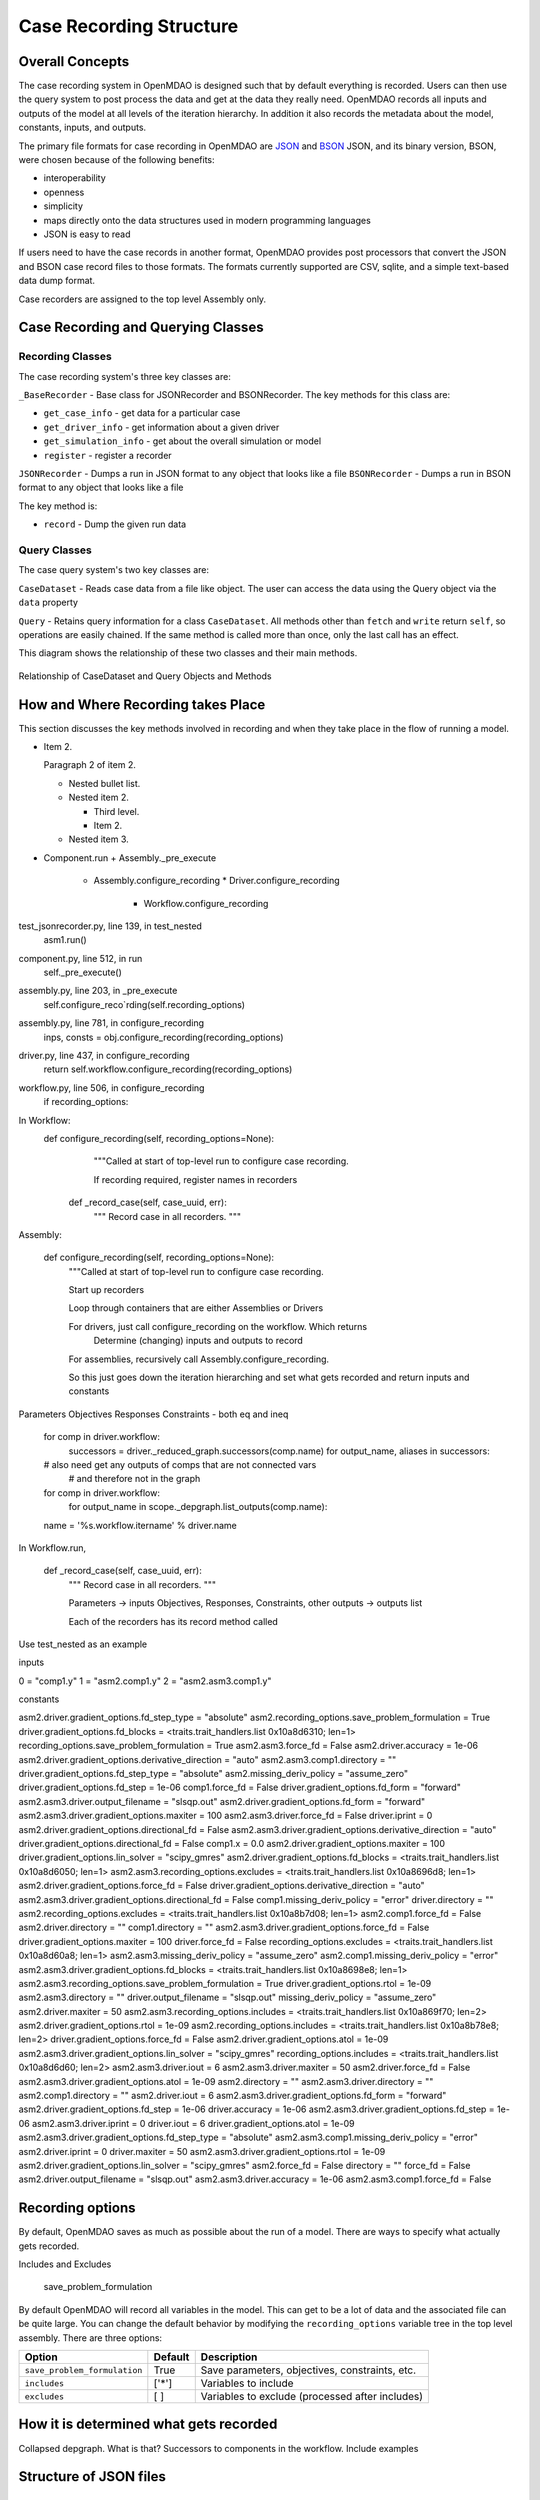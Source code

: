 
Case Recording Structure
-------------------------

Overall Concepts
++++++++++++++++

The case recording system in OpenMDAO is designed such that by default everything is recorded. Users can then use the query system to post process the data and get at the data they really need. OpenMDAO records all inputs and outputs of the model at all levels of the iteration hierarchy.  In addition it also records the metadata about the model, constants, inputs, and outputs.

The primary file formats for case recording in OpenMDAO are `JSON <http://en.wikipedia.org/wiki/JSON/>`_ and `BSON <http://en.wikipedia.org/wiki/BSON/>`_ JSON, and its binary version, BSON, were chosen because of the following benefits:

* interoperability
* openness
* simplicity
* maps directly onto the data structures used in modern programming languages
* JSON is easy to read

If users need to have the case records in another format, OpenMDAO provides post processors that convert the JSON and BSON case record files to those formats. The formats currently supported are CSV, sqlite, and a simple text-based data dump format.

Case recorders are assigned to the top level Assembly only.

Case Recording and Querying Classes
+++++++++++++++++++++++++++++++++++

Recording Classes
=================

The case recording system's three key classes are:

``_BaseRecorder`` - Base class for JSONRecorder and BSONRecorder. The key methods for this class are:

* ``get_case_info`` - get data for a particular case
* ``get_driver_info`` - get information about a given driver
* ``get_simulation_info`` - get about the overall simulation or model
* ``register`` - register a recorder

``JSONRecorder`` - Dumps a run in JSON format to any object that looks like a file
``BSONRecorder`` - Dumps a run in BSON format to any object that looks like a file

The key method is:

* ``record`` - Dump the given run data


Query Classes
=================

The case query system's two key classes are:

``CaseDataset`` - Reads case data from a file like object. The user can access the data using the Query object via the ``data`` property

``Query`` - Retains query information for a class ``CaseDataset``. All methods other than ``fetch`` and ``write`` return ``self``, so operations are easily chained. If the same method is called more than once, only the last call has an effect.

This diagram shows the relationship of these two classes and their main methods.

.. _`relationship of CaseDataset and Query Objects and Methods`:

.. figure:: CaseDatasetQuery.png
   :align: center
   :alt: Figure shows shows the relationship of the CaseDataset and Query classes, their main methods when used to post process case records

   Relationship of CaseDataset and Query Objects and Methods


How and Where Recording takes Place
+++++++++++++++++++++++++++++++++++

This section discusses the key methods involved in recording and when they take place in the flow of running a model.

- Item 2.

  Paragraph 2 of item 2.

  * Nested bullet list.
  * Nested item 2.

    - Third level.
    - Item 2.

  * Nested item 3.



* Component.run
  + Assembly._pre_execute
    - Assembly.configure_recording
      * Driver.configure_recording
        + Workflow.configure_recording

test_jsonrecorder.py,  line 139, in test_nested
  asm1.run()
component.py,  line 512, in run
  self._pre_execute()
assembly.py,  line 203, in _pre_execute
  self.configure_reco`rding(self.recording_options)
assembly.py,  line 781, in configure_recording
  inps, consts = obj.configure_recording(recording_options)
driver.py,  line 437, in configure_recording
  return self.workflow.configure_recording(recording_options)
workflow.py,  line 506, in configure_recording
  if recording_options:



In Workflow:
   def configure_recording(self, recording_options=None):
        """Called at start of top-level run to configure case recording.

        If recording required, register names in recorders
  
      def _record_case(self, case_uuid, err):
        """ Record case in all recorders. """

Assembly:

    def configure_recording(self, recording_options=None):
        """Called at start of top-level run to configure case recording.

        Start up recorders

        Loop through containers that are either Assemblies or Drivers

        For drivers, just call configure_recording on the workflow. Which returns 
        	Determine (changing) inputs and outputs to record

        For assemblies, recursively call Assembly.configure_recording. 

        So this just goes down the iteration hierarching and set what gets recorded and return inputs and constants

Parameters
Objectives
Responses
Constraints - both eq and ineq

        for comp in driver.workflow: 
            successors = driver._reduced_graph.successors(comp.name)
            for output_name, aliases in successors:

        # also need get any outputs of comps that are not connected vars 
		#   and therefore not in the graph

        for comp in driver.workflow: 
            for output_name in scope._depgraph.list_outputs(comp.name):

        name = '%s.workflow.itername' % driver.name

In Workflow.run, 

    def _record_case(self, case_uuid, err):
        """ Record case in all recorders. """

        Parameters -> inputs
        Objectives, Responses, Constraints, other outputs -> outputs list


        Each of the recorders has its record method called


Use test_nested as an example

inputs

0 = "comp1.y"
1 = "asm2.comp1.y"
2 = "asm2.asm3.comp1.y"

constants

asm2.driver.gradient_options.fd_step_type = "absolute"
asm2.recording_options.save_problem_formulation = True
driver.gradient_options.fd_blocks = <traits.trait_handlers.list 0x10a8d6310; len=1>
recording_options.save_problem_formulation = True
asm2.asm3.force_fd = False
asm2.driver.accuracy = 1e-06
asm2.driver.gradient_options.derivative_direction = "auto"
asm2.asm3.comp1.directory = ""
driver.gradient_options.fd_step_type = "absolute"
asm2.missing_deriv_policy = "assume_zero"
driver.gradient_options.fd_step = 1e-06
comp1.force_fd = False
driver.gradient_options.fd_form = "forward"
asm2.asm3.driver.output_filename = "slsqp.out"
asm2.driver.gradient_options.fd_form = "forward"
asm2.asm3.driver.gradient_options.maxiter = 100
asm2.asm3.driver.force_fd = False
driver.iprint = 0
asm2.driver.gradient_options.directional_fd = False
asm2.asm3.driver.gradient_options.derivative_direction = "auto"
driver.gradient_options.directional_fd = False
comp1.x = 0.0
asm2.driver.gradient_options.maxiter = 100
driver.gradient_options.lin_solver = "scipy_gmres"
asm2.driver.gradient_options.fd_blocks = <traits.trait_handlers.list 0x10a8d6050; len=1>
asm2.asm3.recording_options.excludes = <traits.trait_handlers.list 0x10a8696d8; len=1>
asm2.driver.gradient_options.force_fd = False
driver.gradient_options.derivative_direction = "auto"
asm2.asm3.driver.gradient_options.directional_fd = False
comp1.missing_deriv_policy = "error"
driver.directory = ""
asm2.recording_options.excludes = <traits.trait_handlers.list 0x10a8b7d08; len=1>
asm2.comp1.force_fd = False
asm2.driver.directory = ""
comp1.directory = ""
asm2.asm3.driver.gradient_options.force_fd = False
driver.gradient_options.maxiter = 100
driver.force_fd = False
recording_options.excludes = <traits.trait_handlers.list 0x10a8d60a8; len=1>
asm2.asm3.missing_deriv_policy = "assume_zero"
asm2.comp1.missing_deriv_policy = "error"
asm2.asm3.driver.gradient_options.fd_blocks = <traits.trait_handlers.list 0x10a8698e8; len=1>
asm2.asm3.recording_options.save_problem_formulation = True
driver.gradient_options.rtol = 1e-09
asm2.asm3.directory = ""
driver.output_filename = "slsqp.out"
missing_deriv_policy = "assume_zero"
asm2.driver.maxiter = 50
asm2.asm3.recording_options.includes = <traits.trait_handlers.list 0x10a869f70; len=2>
asm2.driver.gradient_options.rtol = 1e-09
asm2.recording_options.includes = <traits.trait_handlers.list 0x10a8b78e8; len=2>
driver.gradient_options.force_fd = False
asm2.driver.gradient_options.atol = 1e-09
asm2.asm3.driver.gradient_options.lin_solver = "scipy_gmres"
recording_options.includes = <traits.trait_handlers.list 0x10a8d6d60; len=2>
asm2.asm3.driver.iout = 6
asm2.asm3.driver.maxiter = 50
asm2.driver.force_fd = False
asm2.asm3.driver.gradient_options.atol = 1e-09
asm2.directory = ""
asm2.asm3.driver.directory = ""
asm2.comp1.directory = ""
asm2.driver.iout = 6
asm2.asm3.driver.gradient_options.fd_form = "forward"
asm2.driver.gradient_options.fd_step = 1e-06
driver.accuracy = 1e-06
asm2.asm3.driver.gradient_options.fd_step = 1e-06
asm2.asm3.driver.iprint = 0
driver.iout = 6
driver.gradient_options.atol = 1e-09
asm2.asm3.driver.gradient_options.fd_step_type = "absolute"
asm2.asm3.comp1.missing_deriv_policy = "error"
asm2.driver.iprint = 0
driver.maxiter = 50
asm2.asm3.driver.gradient_options.rtol = 1e-09
asm2.driver.gradient_options.lin_solver = "scipy_gmres"
asm2.force_fd = False
directory = ""
force_fd = False
asm2.driver.output_filename = "slsqp.out"
asm2.asm3.driver.accuracy = 1e-06
asm2.asm3.comp1.force_fd = False

Recording options
+++++++++++++++++

By default, OpenMDAO saves as much as possible about the run of a model. There are ways to specify what actually gets recorded. 

Includes and Excludes

  save_problem_formulation


By default OpenMDAO will record all variables in the model.  This can get to be a lot
of data and the associated file can be quite large.  You can change the default behavior
by modifying the ``recording_options`` variable tree in the top level assembly.  There
are three options:

============================  =======   ===============================================
Option                        Default   Description
============================  =======   ===============================================
``save_problem_formulation``  True      Save parameters, objectives, constraints, etc.
``includes``                  ['*']     Variables to include
``excludes``                  [ ]       Variables to exclude (processed after includes)
============================  =======   ===============================================



How it is determined what gets recorded
+++++++++++++++++++++++++++++++++++++++

Collapsed depgraph. What is that? Successors to components in the workflow. Include examples

Structure of JSON files
++++++++++++++++++++++++

Metadata/Simulation Info
========================

Graphs: Depgraph, Component graph
Driver info

Binary values for float arrays

Cases
=====
What constitutes a case? What about cases from derivative calculation?

Subcases and subdrivers

UUIDs

Pro Tip: What’s a good way to view a JSON file? Use Chrome if it isn’t too big since you can expand/collapse


    def restore(self, assembly, case_id):
        """ Restore case `case_id` into `assembly`. """


Why use BSON files?
+++++++++++++++++++

Significant digits stored

Query capability
++++++++++++++++

Concept of chaining of query methods.

can write back to JSON/BSON the results of a query

Flow from JSON/BSON file to what you want [ maybe make a diagram ]:

* cds = CaseDataset(‘filename.json’, 'json')
  - JSON/BSON file -> casehandlers.query.CaseDataset 
  - CaseDataSet’s .data -> casehandlers.query.Query object
  -	Do filtering on the Query object using methods like:
	+ vars
	+ locals
	+ Then call .fetch() on the Query object to get the actual data

